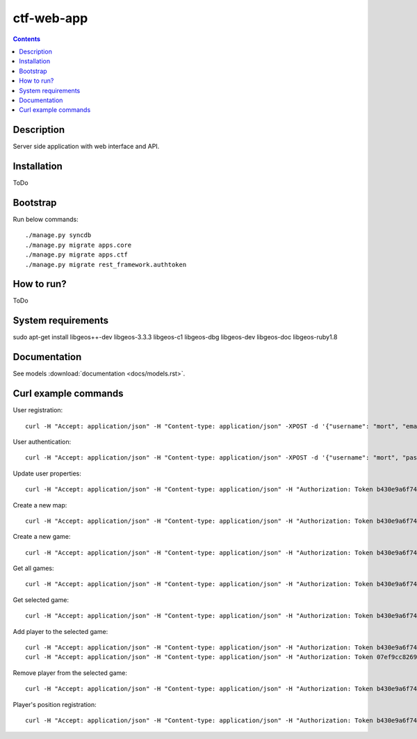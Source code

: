 ctf-web-app
===========

.. contents::

Description
-----------
Server side application with web interface and API.


Installation
------------
ToDo

Bootstrap
---------
Run below commands:

::

    ./manage.py syncdb
    ./manage.py migrate apps.core
    ./manage.py migrate apps.ctf
    ./manage.py migrate rest_framework.authtoken

How to run?
-----------
ToDo

System requirements
-------------------
sudo apt-get install libgeos++-dev libgeos-3.3.3 libgeos-c1 libgeos-dbg libgeos-dev libgeos-doc libgeos-ruby1.8


Documentation
-------------

See models :download:`documentation <docs/models.rst>`.


Curl example commands
---------------------

User registration:

::

    curl -H "Accept: application/json" -H "Content-type: application/json" -XPOST -d '{"username": "mort", "email": "mort@ctf.nete", "password": "mort"}' http://127.0.0.1:8000/api/registration/


User authentication:

::

    curl -H "Accept: application/json" -H "Content-type: application/json" -XPOST -d '{"username": "mort", "password": "mort", "device_type": "android", "device_id": "5432456-123456"}' http://127.0.0.1:8000/token/


Update user properties:

::

    curl -H "Accept: application/json" -H "Content-type: application/json" -H "Authorization: Token b430e9a6f7495c26597fab4b1c3bb2af9a8e8ccc" -XPATCH -d '{"location": {"lat": 53.440396, "lon": 14.539494}}' http://127.0.0.1:8000/api/users/2/


Create a new map:

::

    curl -H "Accept: application/json" -H "Content-type: application/json" -H "Authorization: Token b430e9a6f7495c26597fab4b1c3bb2af9a8e8ccc" -XPOST -d '{"name": "Jasne Blonia", "description": "", "radius": 2500, "location": {"lat": 53.440157, "lon": 14.540221}}' http://127.0.0.1:8000/api/maps/

Create a new game:

::

    curl -H "Accept: application/json" -H "Content-type: application/json" -H "Authorization: Token b430e9a6f7495c26597fab4b1c3bb2af9a8e8ccc" -XPOST -d '{ "name": "CTF second test game", "description": "Test 2 game", "start_time": "2014-05-02T12:00:00", "max_players": 12, "status": 0, "type": 0, "map": "http://127.0.0.1:8000/api/maps/1/", "visibility_range": 1000.0, "action_range": 20.0, "players": [], "invited_users": ["http://127.0.0.1:8000/api/users/2/", "http://127.0.0.1:8000/api/users/3/"], "items": [] }' http://127.0.0.1:8000/api/games/


Get all games:

::

    curl -H "Accept: application/json" -H "Content-type: application/json" -H "Authorization: Token b430e9a6f7495c26597fab4b1c3bb2af9a8e8ccc" -XGET http://127.0.0.1:8000/api/games/

Get selected game:

::

    curl -H "Accept: application/json" -H "Content-type: application/json" -H "Authorization: Token b430e9a6f7495c26597fab4b1c3bb2af9a8e8ccc" -XGET http://127.0.0.1:8000/api/games/1/

Add player to the selected game:

::

    curl -H "Accept: application/json" -H "Content-type: application/json" -H "Authorization: Token b430e9a6f7495c26597fab4b1c3bb2af9a8e8ccc" -XPOST http://127.0.0.1:8000/api/games/1/player/
    curl -H "Accept: application/json" -H "Content-type: application/json" -H "Authorization: Token 07ef9cc82691da43233cb24809177339cde726dc" -XPOST http://127.0.0.1:8000/api/games/1/player/

Remove player from the selected game:

::

    curl -H "Accept: application/json" -H "Content-type: application/json" -H "Authorization: Token b430e9a6f7495c26597fab4b1c3bb2af9a8e8ccc" -XDELETE http://127.0.0.1:8000/api/games/1/player/

Player's position registration:

::

    curl -H "Accept: application/json" -H "Content-type: application/json" -H "Authorization: Token b430e9a6f7495c26597fab4b1c3bb2af9a8e8ccc" -d '{"lat": 53.440460, "lon": 14.540911}' -XPUT http://127.0.0.1:8000/api/games/1/location/
